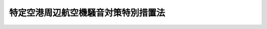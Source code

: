 .. _S53HO026:

====================================
特定空港周辺航空機騒音対策特別措置法
====================================

.. raw:: html
    
    
    <b>特定空港周辺航空機騒音対策特別措置法<br>
    （昭和五十三年四月二十日法律第二十六号）</b><br><br><div align="right">最終改正：平成二三年八月三〇日法律第一〇五号</div><br>
    <p>
    </p><div class="arttitle"><a name="1000000000000000000000000000000000000000000000000100000000000000000000000000000">（目的）</a>
    </div><div class="item"><b>第一条</b>
    <a name="1000000000000000000000000000000000000000000000000100000000001000000000000000000"></a>
    　この法律は、特定空港の周辺について、航空機騒音対策基本方針の策定、土地利用に関する規制その他の特別の措置を講ずることにより、航空機の騒音により生ずる障害を防止し、あわせて適正かつ合理的な土地利用を図ることを目的とする。
    </div>
    
    <p>
    </p><div class="arttitle"><a name="1000000000000000000000000000000000000000000000000200000000000000000000000000000">（特定空港の指定等）</a>
    </div><div class="item"><b>第二条</b>
    <a name="1000000000000000000000000000000000000000000000000200000000001000000000000000000"></a>
    　<a href="/cgi-bin/idxrefer.cgi?H_FILE=%8f%ba%8e%4f%88%ea%96%40%94%aa%81%5a&amp;REF_NAME=%8b%f3%8d%60%96%40&amp;ANCHOR_F=&amp;ANCHOR_T=" target="inyo">空港法</a>
    （昭和三十一年法律第八十号）<a href="/cgi-bin/idxrefer.cgi?H_FILE=%8f%ba%8e%4f%88%ea%96%40%94%aa%81%5a&amp;REF_NAME=%91%e6%8e%6c%8f%f0%91%e6%88%ea%8d%80&amp;ANCHOR_F=1000000000000000000000000000000000000000000000000400000000001000000000000000000&amp;ANCHOR_T=1000000000000000000000000000000000000000000000000400000000001000000000000000000#1000000000000000000000000000000000000000000000000400000000001000000000000000000" target="inyo">第四条第一項</a>
    各号に掲げる空港及び<a href="/cgi-bin/idxrefer.cgi?H_FILE=%8f%ba%8e%4f%88%ea%96%40%94%aa%81%5a&amp;REF_NAME=%93%af%96%40%91%e6%8c%dc%8f%f0%91%e6%88%ea%8d%80&amp;ANCHOR_F=1000000000000000000000000000000000000000000000000500000000001000000000000000000&amp;ANCHOR_T=1000000000000000000000000000000000000000000000000500000000001000000000000000000#1000000000000000000000000000000000000000000000000500000000001000000000000000000" target="inyo">同法第五条第一項</a>
    に規定する地方管理空港であつて、おおむね十年後においてその周辺の広範囲な地域にわたり航空機の著しい騒音が及ぶこととなり、かつ、その地域において宅地化が進むと予想されるため、その周辺について航空機の騒音により生ずる障害を防止し、あわせて適正かつ合理的な土地利用を図る必要があると認められるものは、政令で特定空港として指定する。
    </div>
    <div class="item"><b><a name="1000000000000000000000000000000000000000000000000200000000002000000000000000000">２</a>
    </b>
    　前項の規定による指定があつたときは、当該特定空港の設置者は、国土交通省令で定めるところにより、おおむね十年後における当該特定空港の施設の概要、当該特定空港の周辺で航空機の著しい騒音が及ぶこととなる地域及び当該地域における航空機の騒音の程度並びに当該特定空港の設置者が講ずる航空機の騒音により生ずる障害の防止のための措置の概要を示して、当該地域を管轄する都道府県知事に対し、次条第一項に規定する基本方針を定めるべきことを要請しなければならない。次項の規定による調査の結果が都道府県知事に示した事項と著しく異なることとなる場合として政令で定める場合も、同様とする。
    </div>
    <div class="item"><b><a name="1000000000000000000000000000000000000000000000000200000000003000000000000000000">３</a>
    </b>
    　特定空港の設置者は、前項の規定による要請をしたときは、おおむね五年ごとに、おおむね十年後における当該特定空港の周辺で航空機の著しい騒音が及ぶこととなる地域及び当該地域における航空機の騒音の程度について調査を行うものとする。
    </div>
    
    <p>
    </p><div class="arttitle"><a name="1000000000000000000000000000000000000000000000000300000000000000000000000000000">（航空機騒音対策基本方針）</a>
    </div><div class="item"><b>第三条</b>
    <a name="1000000000000000000000000000000000000000000000000300000000001000000000000000000"></a>
    　都道府県知事は、前条第二項の規定による要請があつたときは、政令で定めるところにより、特定空港の周辺で航空機の著しい騒音が及ぶこととなる地域及びこれと一体的に土地利用を図るべき地域について、航空機騒音対策基本方針（以下「基本方針」という。）を定めるものとする。
    </div>
    <div class="item"><b><a name="1000000000000000000000000000000000000000000000000300000000002000000000000000000">２</a>
    </b>
    　基本方針においては、次に掲げる事項を定めるものとする。
    <div class="number"><b><a name="1000000000000000000000000000000000000000000000000300000000002000000001000000000">一</a>
    </b>
    　航空機騒音障害防止地区及び航空機騒音障害防止特別地区の位置及び区域に関する基本的事項
    </div>
    <div class="number"><b><a name="1000000000000000000000000000000000000000000000000300000000002000000002000000000">二</a>
    </b>
    　航空機の騒音により生ずる障害の防止に配意した土地利用に関する基本的事項
    </div>
    </div>
    <div class="item"><b><a name="1000000000000000000000000000000000000000000000000300000000003000000000000000000">３</a>
    </b>
    　前項各号に掲げるもののほか、基本方針においては、航空機の騒音により生ずる障害の防止のために必要な施設及び航空機の騒音により生ずる障害の防止に配意した土地利用を図るための施設の整備に関する基本的事項について定めるよう努めるものとする。
    </div>
    <div class="item"><b><a name="1000000000000000000000000000000000000000000000000300000000004000000000000000000">４</a>
    </b>
    　都道府県知事は、基本方針を定めようとするときは、国土交通省令で定めるところにより、当該基本方針の案を公表しなければならない。
    </div>
    <div class="item"><b><a name="1000000000000000000000000000000000000000000000000300000000005000000000000000000">５</a>
    </b>
    　前項の規定による公表があつたときは、関係市町村の住民及び利害関係人は、公表の日から起算して二週間以内に、その公表された基本方針の案について、都道府県知事に意見書を提出することができる。
    </div>
    <div class="item"><b><a name="1000000000000000000000000000000000000000000000000300000000006000000000000000000">６</a>
    </b>
    　都道府県知事は、基本方針を定めようとするときは、当該基本方針の案について、関係市町村長の意見を聴き、かつ、特定空港の周辺で航空機の著しい騒音が及ぶこととなる地域が二以上の都府県の区域にわたるときは関係都府県知事に協議しなければならない。
    </div>
    <div class="item"><b><a name="1000000000000000000000000000000000000000000000000300000000007000000000000000000">７</a>
    </b>
    　都道府県知事は、基本方針を定めようとするときは、あらかじめ、第二項各号に掲げる事項に係る部分について、国土交通大臣に協議し、その同意を得なければならない。この場合において、国土交通大臣は、同意をしようとするときは、同項第二号に掲げる事項に係る部分について関係行政機関の長に協議しなければならない。
    </div>
    <div class="item"><b><a name="1000000000000000000000000000000000000000000000000300000000008000000000000000000">８</a>
    </b>
    　都道府県知事は、基本方針を定めたときは、遅滞なく、これを公表するとともに、国土交通大臣に報告しなければならない。
    </div>
    <div class="item"><b><a name="1000000000000000000000000000000000000000000000000300000000009000000000000000000">９</a>
    </b>
    　前各項の規定は、都道府県知事が基本方針を変更する必要があると認める場合について準用する。
    </div>
    
    <p>
    </p><div class="arttitle"><a name="1000000000000000000000000000000000000000000000000400000000000000000000000000000">（航空機騒音障害防止地区及び航空機騒音障害防止特別地区）</a>
    </div><div class="item"><b>第四条</b>
    <a name="1000000000000000000000000000000000000000000000000400000000001000000000000000000"></a>
    　特定空港の周辺で<a href="/cgi-bin/idxrefer.cgi?H_FILE=%8f%ba%8e%6c%8e%4f%96%40%88%ea%81%5a%81%5a&amp;REF_NAME=%93%73%8e%73%8c%76%89%e6%96%40&amp;ANCHOR_F=&amp;ANCHOR_T=" target="inyo">都市計画法</a>
    （昭和四十三年法律第百号）<a href="/cgi-bin/idxrefer.cgi?H_FILE=%8f%ba%8e%6c%8e%4f%96%40%88%ea%81%5a%81%5a&amp;REF_NAME=%91%e6%8c%dc%8f%f0&amp;ANCHOR_F=1000000000000000000000000000000000000000000000000500000000000000000000000000000&amp;ANCHOR_T=1000000000000000000000000000000000000000000000000500000000000000000000000000000#1000000000000000000000000000000000000000000000000500000000000000000000000000000" target="inyo">第五条</a>
    の規定により指定された都市計画区域内の地域においては、都市計画に航空機騒音障害防止地区及び航空機騒音障害防止特別地区を定めることができる。
    </div>
    <div class="item"><b><a name="1000000000000000000000000000000000000000000000000400000000002000000000000000000">２</a>
    </b>
    　航空機騒音障害防止地区及び航空機騒音障害防止特別地区に関する都市計画は、基本方針に基づいて定めなければならない。
    </div>
    <div class="item"><b><a name="1000000000000000000000000000000000000000000000000400000000003000000000000000000">３</a>
    </b>
    　航空機騒音障害防止地区は、航空機の著しい騒音が及ぶこととなる地域について定めるものとする。
    </div>
    <div class="item"><b><a name="1000000000000000000000000000000000000000000000000400000000004000000000000000000">４</a>
    </b>
    　航空機騒音障害防止特別地区は、航空機騒音障害防止地区のうち航空機の特に著しい騒音が及ぶこととなる地域について定めるものとする。
    </div>
    
    <p>
    </p><div class="arttitle"><a name="1000000000000000000000000000000000000000000000000500000000000000000000000000000">（航空機騒音障害防止地区及び航空機騒音障害防止特別地区内における建築の制限等）</a>
    </div><div class="item"><b>第五条</b>
    <a name="1000000000000000000000000000000000000000000000000500000000001000000000000000000"></a>
    　航空機騒音障害防止地区（航空機騒音障害防止特別地区を除く。）内において次に掲げる建築物（<a href="/cgi-bin/idxrefer.cgi?H_FILE=%8f%ba%93%f1%8c%dc%96%40%93%f1%81%5a%88%ea&amp;REF_NAME=%8c%9a%92%7a%8a%ee%8f%80%96%40&amp;ANCHOR_F=&amp;ANCHOR_T=" target="inyo">建築基準法</a>
    （昭和二十五年法律第二百一号）<a href="/cgi-bin/idxrefer.cgi?H_FILE=%8f%ba%93%f1%8c%dc%96%40%93%f1%81%5a%88%ea&amp;REF_NAME=%91%e6%93%f1%8f%f0%91%e6%88%ea%8d%86&amp;ANCHOR_F=1000000000000000000000000000000000000000000000000200000000001000000001000000000&amp;ANCHOR_T=1000000000000000000000000000000000000000000000000200000000001000000001000000000#1000000000000000000000000000000000000000000000000200000000001000000001000000000" target="inyo">第二条第一号</a>
    に規定する建築物をいう。以下同じ。）の建築（<a href="/cgi-bin/idxrefer.cgi?H_FILE=%8f%ba%93%f1%8c%dc%96%40%93%f1%81%5a%88%ea&amp;REF_NAME=%93%af%8f%f0%91%e6%8f%5c%8e%4f%8d%86&amp;ANCHOR_F=1000000000000000000000000000000000000000000000000200000000001000000013000000000&amp;ANCHOR_T=1000000000000000000000000000000000000000000000000200000000001000000013000000000#1000000000000000000000000000000000000000000000000200000000001000000013000000000" target="inyo">同条第十三号</a>
    に規定する建築をいう。以下同じ。）をしようとする場合においては、当該建築物は、政令で定めるところにより、防音上有効な構造としなければならない。
    <div class="number"><b><a name="1000000000000000000000000000000000000000000000000500000000001000000001000000000">一</a>
    </b>
    　<a href="/cgi-bin/idxrefer.cgi?H_FILE=%8f%ba%93%f1%93%f1%96%40%93%f1%98%5a&amp;REF_NAME=%8a%77%8d%5a%8b%b3%88%e7%96%40&amp;ANCHOR_F=&amp;ANCHOR_T=" target="inyo">学校教育法</a>
    （昭和二十二年法律第二十六号）<a href="/cgi-bin/idxrefer.cgi?H_FILE=%8f%ba%93%f1%93%f1%96%40%93%f1%98%5a&amp;REF_NAME=%91%e6%88%ea%8f%f0&amp;ANCHOR_F=1000000000000000000000000000000000000000000000000100000000000000000000000000000&amp;ANCHOR_T=1000000000000000000000000000000000000000000000000100000000000000000000000000000#1000000000000000000000000000000000000000000000000100000000000000000000000000000" target="inyo">第一条</a>
    に規定する学校
    </div>
    <div class="number"><b><a name="1000000000000000000000000000000000000000000000000500000000001000000002000000000">二</a>
    </b>
    　<a href="/cgi-bin/idxrefer.cgi?H_FILE=%8f%ba%93%f1%8e%4f%96%40%93%f1%81%5a%8c%dc&amp;REF_NAME=%88%e3%97%c3%96%40&amp;ANCHOR_F=&amp;ANCHOR_T=" target="inyo">医療法</a>
    （昭和二十三年法律第二百五号）<a href="/cgi-bin/idxrefer.cgi?H_FILE=%8f%ba%93%f1%8e%4f%96%40%93%f1%81%5a%8c%dc&amp;REF_NAME=%91%e6%88%ea%8f%f0%82%cc%8c%dc%91%e6%88%ea%8d%80&amp;ANCHOR_F=1000000000000000000000000000000000000000000000000100500000001000000000000000000&amp;ANCHOR_T=1000000000000000000000000000000000000000000000000100500000001000000000000000000#1000000000000000000000000000000000000000000000000100500000001000000000000000000" target="inyo">第一条の五第一項</a>
    に規定する病院
    </div>
    <div class="number"><b><a name="1000000000000000000000000000000000000000000000000500000000001000000003000000000">三</a>
    </b>
    　住宅
    </div>
    <div class="number"><b><a name="1000000000000000000000000000000000000000000000000500000000001000000004000000000">四</a>
    </b>
    　前三号に掲げる建築物に類する建築物で政令で定めるもの
    </div>
    </div>
    <div class="item"><b><a name="1000000000000000000000000000000000000000000000000500000000002000000000000000000">２</a>
    </b>
    　航空機騒音障害防止特別地区内においては、前項各号に掲げる建築物の建築をしてはならない。ただし、都道府県知事が、公益上やむを得ないと認め、又は航空機騒音障害防止特別地区以外の地域に建築をすることが困難若しくは著しく不適当であると認めて許可した場合は、この限りでない。
    </div>
    <div class="item"><b><a name="1000000000000000000000000000000000000000000000000500000000003000000000000000000">３</a>
    </b>
    　前項ただし書の許可には、航空機の騒音により生ずる障害の防止のために必要な限度において、建築物の構造又は設備に関し条件を付けることができる。
    </div>
    <div class="item"><b><a name="1000000000000000000000000000000000000000000000000500000000004000000000000000000">４</a>
    </b>
    　航空機騒音障害防止特別地区に関する都市計画が定められた際既に着手していた建築については、第二項の規定は、適用しない。
    </div>
    <div class="item"><b><a name="1000000000000000000000000000000000000000000000000500000000005000000000000000000">５</a>
    </b>
    　前各項の規定は、建築物の用途を変更して第一項各号に掲げる建築物のいずれかとしようとする場合について準用する。
    </div>
    
    <p>
    </p><div class="arttitle"><a name="1000000000000000000000000000000000000000000000000600000000000000000000000000000">（違反建築物に対する措置）</a>
    </div><div class="item"><b>第六条</b>
    <a name="1000000000000000000000000000000000000000000000000600000000001000000000000000000"></a>
    　都道府県知事は、前条第一項（同条第五項において準用する場合を含む。）の規定に違反した建築物又は同条第三項（同条第五項において準用する場合を含む。）の規定により許可に付けられた条件に違反した建築物については、当該建築物の所有者又は占有者に対して、相当の期限を定めて、当該建築物の模様替えその他これらの規定に対する違反又は許可に付けられた条件に対する違反を是正するために必要な措置を講ずべきことを命ずることができる。
    </div>
    <div class="item"><b><a name="1000000000000000000000000000000000000000000000000600000000002000000000000000000">２</a>
    </b>
    　都道府県知事は、前条第二項（同条第五項において準用する場合を含む。）の規定に違反した建築物については、当該建築物の所有者又は占有者に対して、相当の期限を定めて、当該建築物の移転、除却又は用途の変更をすべきことを命ずることができる。
    </div>
    
    <p>
    </p><div class="arttitle"><a name="1000000000000000000000000000000000000000000000000700000000000000000000000000000">（損失の補償）</a>
    </div><div class="item"><b>第七条</b>
    <a name="1000000000000000000000000000000000000000000000000700000000001000000000000000000"></a>
    　特定空港の設置者は、航空機騒音障害防止特別地区内の土地について第五条第二項（同条第五項において準用する場合を含む。）の規定による用益の制限により通常生ずべき損失を、当該土地の所有者その他の権原を有する者に対し、補償しなければならない。
    </div>
    <div class="item"><b><a name="1000000000000000000000000000000000000000000000000700000000002000000000000000000">２</a>
    </b>
    　前項の規定による損失の補償については、特定空港の設置者と当該土地の所有者その他の権原を有する者とが協議しなければならない。
    </div>
    <div class="item"><b><a name="1000000000000000000000000000000000000000000000000700000000003000000000000000000">３</a>
    </b>
    　前項の規定による協議が成立しない場合においては、特定空港の設置者又は当該土地の所有者その他の権原を有する者は、政令で定めるところにより、収用委員会に<a href="/cgi-bin/idxrefer.cgi?H_FILE=%8f%ba%93%f1%98%5a%96%40%93%f1%88%ea%8b%e3&amp;REF_NAME=%93%79%92%6e%8e%fb%97%70%96%40&amp;ANCHOR_F=&amp;ANCHOR_T=" target="inyo">土地収用法</a>
    （昭和二十六年法律第二百十九号）<a href="/cgi-bin/idxrefer.cgi?H_FILE=%8f%ba%93%f1%98%5a%96%40%93%f1%88%ea%8b%e3&amp;REF_NAME=%91%e6%8b%e3%8f%5c%8e%6c%8f%f0%91%e6%93%f1%8d%80&amp;ANCHOR_F=1000000000000000000000000000000000000000000000009400000000002000000000000000000&amp;ANCHOR_T=1000000000000000000000000000000000000000000000009400000000002000000000000000000#1000000000000000000000000000000000000000000000009400000000002000000000000000000" target="inyo">第九十四条第二項</a>
    の規定による裁決を申請することができる。
    </div>
    
    <p>
    </p><div class="arttitle"><a name="1000000000000000000000000000000000000000000000000800000000000000000000000000000">（土地の買入れ）</a>
    </div><div class="item"><b>第八条</b>
    <a name="1000000000000000000000000000000000000000000000000800000000001000000000000000000"></a>
    　特定空港の設置者は、航空機騒音障害防止特別地区内の土地の所有者から第五条第二項（同条第五項において準用する場合を含む。）の規定による用益の制限のため当該土地の利用に著しい支障をきたすこととなることにより当該土地を特定空港の設置者において買い入れるべき旨の申出があつた場合においては、当該土地を買い入れるものとする。
    </div>
    <div class="item"><b><a name="1000000000000000000000000000000000000000000000000800000000002000000000000000000">２</a>
    </b>
    　前項の規定による買入れをする場合における土地の価額は、時価によるものとする。
    </div>
    
    <p>
    </p><div class="arttitle"><a name="1000000000000000000000000000000000000000000000000900000000000000000000000000000">（移転の補償等）</a>
    </div><div class="item"><b>第九条</b>
    <a name="1000000000000000000000000000000000000000000000000900000000001000000000000000000"></a>
    　特定空港の設置者は、航空機騒音障害防止特別地区に関する都市計画が定められた際現に当該航空機騒音障害防止特別地区に所在する第五条第一項各号に掲げる建築物及び当該建築物と一体として利用されている当該建築物以外の建築物、立木竹その他土地に定着する物件（以下「建築物等」という。）の所有者が当該建築物等を航空機騒音障害防止特別地区以外の地域に移転し、又は除却するときは、当該建築物等の所有者その他の権原を有する者に対し、予算の範囲内において、当該移転又は除却により通常生ずべき損失を補償することができる。
    </div>
    <div class="item"><b><a name="1000000000000000000000000000000000000000000000000900000000002000000000000000000">２</a>
    </b>
    　特定空港の設置者は、前条第一項の規定による買入れをする場合のほか、政令で定めるところにより、前項の規定による補償を受けることとなる者からその者の所有に属する土地で航空機騒音障害防止特別地区に所在するものの買入れの申出があつた場合においては、予算の範囲内において、当該土地を買い入れることができる。
    </div>
    
    <p>
    </p><div class="arttitle"><a name="1000000000000000000000000000000000000000000000001000000000000000000000000000000">（買い入れた土地の管理等）</a>
    </div><div class="item"><b>第十条</b>
    <a name="1000000000000000000000000000000000000000000000001000000000001000000000000000000"></a>
    　特定空港の設置者は、第八条第一項又は前条第二項の規定により買い入れた土地については、この法律の目的に適合するように管理しなければならない。
    </div>
    <div class="item"><b><a name="1000000000000000000000000000000000000000000000001000000000002000000000000000000">２</a>
    </b>
    　<a href="/cgi-bin/idxrefer.cgi?H_FILE=%8f%ba%93%f1%8e%4f%96%40%8e%b5%8e%4f&amp;REF_NAME=%8d%91%97%4c%8d%e0%8e%59%96%40&amp;ANCHOR_F=&amp;ANCHOR_T=" target="inyo">国有財産法</a>
    （昭和二十三年法律第七十三号）<a href="/cgi-bin/idxrefer.cgi?H_FILE=%8f%ba%93%f1%8e%4f%96%40%8e%b5%8e%4f&amp;REF_NAME=%91%e6%8f%5c%94%aa%8f%f0%91%e6%8e%b5%8d%80&amp;ANCHOR_F=1000000000000000000000000000000000000000000000001800000000007000000000000000000&amp;ANCHOR_T=1000000000000000000000000000000000000000000000001800000000007000000000000000000#1000000000000000000000000000000000000000000000001800000000007000000000000000000" target="inyo">第十八条第七項</a>
    及び<a href="/cgi-bin/idxrefer.cgi?H_FILE=%8f%ba%93%f1%8e%4f%96%40%8e%b5%8e%4f&amp;REF_NAME=%93%af%96%40%91%e6%8f%5c%8b%e3%8f%f0&amp;ANCHOR_F=1000000000000000000000000000000000000000000000001900000000000000000000000000000&amp;ANCHOR_T=1000000000000000000000000000000000000000000000001900000000000000000000000000000#1000000000000000000000000000000000000000000000001900000000000000000000000000000" target="inyo">同法第十九条</a>
    において準用する<a href="/cgi-bin/idxrefer.cgi?H_FILE=%8f%ba%93%f1%8e%4f%96%40%8e%b5%8e%4f&amp;REF_NAME=%93%af%96%40%91%e6%93%f1%8f%5c%93%f1%8f%f0%91%e6%88%ea%8d%80&amp;ANCHOR_F=1000000000000000000000000000000000000000000000002200000000001000000000000000000&amp;ANCHOR_T=1000000000000000000000000000000000000000000000002200000000001000000000000000000#1000000000000000000000000000000000000000000000002200000000001000000000000000000" target="inyo">同法第二十二条第一項</a>
    の規定にかかわらず、国である特定空港の設置者は、第八条第一項又は前条第二項の規定により買い入れた土地を地方公共団体が公園、広場その他政令で定める施設の用に供するときは、当該地方公共団体に対し、当該土地を無償で使用させることができる。
    </div>
    <div class="item"><b><a name="1000000000000000000000000000000000000000000000001000000000003000000000000000000">３</a>
    </b>
    　<a href="/cgi-bin/idxrefer.cgi?H_FILE=%8f%ba%93%f1%8e%4f%96%40%8e%b5%8e%4f&amp;REF_NAME=%8d%91%97%4c%8d%e0%8e%59%96%40%91%e6%93%f1%8f%5c%93%f1%8f%f0%91%e6%93%f1%8d%80&amp;ANCHOR_F=1000000000000000000000000000000000000000000000002200000000002000000000000000000&amp;ANCHOR_T=1000000000000000000000000000000000000000000000002200000000002000000000000000000#1000000000000000000000000000000000000000000000002200000000002000000000000000000" target="inyo">国有財産法第二十二条第二項</a>
    及び<a href="/cgi-bin/idxrefer.cgi?H_FILE=%8f%ba%93%f1%8e%4f%96%40%8e%b5%8e%4f&amp;REF_NAME=%91%e6%8e%4f%8d%80&amp;ANCHOR_F=1000000000000000000000000000000000000000000000002200000000003000000000000000000&amp;ANCHOR_T=1000000000000000000000000000000000000000000000002200000000003000000000000000000#1000000000000000000000000000000000000000000000002200000000003000000000000000000" target="inyo">第三項</a>
    の規定は、前項の規定により土地を使用させる場合について準用する。
    </div>
    
    <p>
    </p><div class="arttitle"><a name="1000000000000000000000000000000000000000000000001100000000000000000000000000000">（国の援助等）</a>
    </div><div class="item"><b>第十一条</b>
    <a name="1000000000000000000000000000000000000000000000001100000000001000000000000000000"></a>
    　国は、基本方針に適合する施設の整備を行う地方公共団体その他の者に対し、財政上及び金融上の援助に努めなければならない。
    </div>
    <div class="item"><b><a name="1000000000000000000000000000000000000000000000001100000000002000000000000000000">２</a>
    </b>
    　特定空港の設置者は、基本方針に適合し、かつ、航空機の騒音により生ずる障害の防止に資すると認められる施設の整備を行う地方公共団体に対し、予算の範囲内において、政令で定めるところにより、その整備に要する経費の一部を補助することができる。
    </div>
    
    <p>
    </p><div class="arttitle"><a name="1000000000000000000000000000000000000000000000001200000000000000000000000000000">（罰則）</a>
    </div><div class="item"><b>第十二条</b>
    <a name="1000000000000000000000000000000000000000000000001200000000001000000000000000000"></a>
    　第六条第一項又は第二項の規定による命令に違反した者は、二十万円以下の罰金に処する。
    </div>
    
    <p>
    </p><div class="item"><b><a name="1000000000000000000000000000000000000000000000001300000000000000000000000000000">第十三条</a>
    </b>
    <a name="1000000000000000000000000000000000000000000000001300000000001000000000000000000"></a>
    　第五条第二項（同条第五項において準用する場合を含む。）の規定に違反した者は、十万円以下の罰金に処する。
    </div>
    
    <p>
    </p><div class="item"><b><a name="1000000000000000000000000000000000000000000000001400000000000000000000000000000">第十四条</a>
    </b>
    <a name="1000000000000000000000000000000000000000000000001400000000001000000000000000000"></a>
    　法人の代表者又は法人若しくは人の代理人、使用人その他の従業者がその法人又は人の業務又は財産に関して前二条の違反行為をしたときは、行為者を罰するほか、その法人又は人に対して各本条の罰金刑を科する。
    </div>
    
    
    <br><a name="5000000000000000000000000000000000000000000000000000000000000000000000000000000"></a>
    　　　<a name="5000000001000000000000000000000000000000000000000000000000000000000000000000000"><b>附　則</b></a>
    <br>
    <p></p><div class="arttitle">（施行期日）</div>
    <div class="item"><b>１</b>
    　この法律は、公布の日から起算して六月を超えない範囲内において政令で定める日から施行する。
    </div>
    <div class="arttitle">（公共用飛行場周辺における航空機騒音による障害の防止等に関する法律の一部改正）</div>
    <div class="item"><b>２</b>
    　公共用飛行場周辺における航空機騒音による障害の防止等に関する法律（昭和四十二年法律第百十号）の一部を次のように改正する。<br>　　　第九条に次の一項を加える。<br>３　特定空港周辺航空機騒音対策特別措置法（昭和五十三年法律第二十六号）第十条の規定は、前項の規定により買い入れられた土地について準用する。<br>　第九条の三第一項中「市街化されており、又は市街化すると予想される」を「市街化されている」に改める。
    </div>
    <div class="arttitle">（都市計画法の一部改正）</div>
    <div class="item"><b>３</b>
    　都市計画法の一部を次のように改正する。<br>　　　第八条第一項に次の一号を加える。<br>十五　特定空港周辺航空機騒音対策特別措置法（昭和五十三年法律第二十六号）第四条第一項の規定による航空機騒音障害防止地区又は航空機騒音障害防止特別地区<br>　　　第十三条第三項中「第十四号」を「第十五号」に改める。<br>　第十五条第一項第二号中「第十二号まで」の下に「及び第十五号」を加える。
    </div>
    <div class="arttitle">（地方税法の一部改正）</div>
    <div class="item"><b>４</b>
    　地方税法（昭和二十五年法律第二百二十六号）の一部を次のように改正する。<br>　　　第五百八十六条第二項第二十三号中「第九条第二項」の下に「又は特定空港周辺航空機騒音対策特別措置法（昭和五十三年法律第二十六号）第八条第一項若しくは第九条第二項」を加える。
    </div>
    <div class="arttitle">（運輸省設置法の一部改正）</div>
    <div class="item"><b>５</b>
    　運輸省設置法（昭和二十四年法律第百五十七号）の一部を次のように改正する。<br>　　　第二十八条の二第一項第十号の六の次に次の一号を加える。<br>　　　十の七　特定空港周辺航空機騒音対策特別措置法（昭和五十三年法律第二十六号）の施行に関すること。
    </div>
    <div class="arttitle">（建設省設置法の一部改正）</div>
    <div class="item"><b>６</b>
    　建設省設置法（昭和二十三年法律第百十三号）の一部を次のように改正する。<br>　　　第三条第六号の七の次に次の一号を加える。<br>六の八　特定空港周辺航空機騒音対策特別措置法（昭和五十三年法律第二十六号）の施行に関する事務を管理すること。<br>　　　第四条第四項中「、第六号の七及び第七号」を「及び第六号の七」に改める。
    </div>
    
    <br>　　　<a name="5000000002000000000000000000000000000000000000000000000000000000000000000000000"><b>附　則　（昭和六〇年一二月二七日法律第一〇九号）　抄</b></a>
    <br>
    <p>
    </p><div class="arttitle">（施行期日）</div>
    <div class="item"><b>第一条</b>
    　この法律は、公布の日から起算して六月を経過した日から施行する。
    </div>
    
    <br>　　　<a name="5000000003000000000000000000000000000000000000000000000000000000000000000000000"><b>附　則　（平成四年七月一日法律第八九号）　抄</b></a>
    <br>
    <p>
    </p><div class="arttitle">（施行期日）</div>
    <div class="item"><b>第一条</b>
    　この法律中第一条、次条から附則第十二条まで、附則第十四条、附則第二十条及び附則第二十一条の規定は公布の日から、附則第十三条の規定は看護婦等の人材確保の促進に関する法律（平成四年法律第八十六号）の施行の日から、第二条及び附則第十五条から第十九条までの規定は公布の日から起算して一年を超えない範囲内において政令で定める日から施行する。
    </div>
    
    <br>　　　<a name="5000000004000000000000000000000000000000000000000000000000000000000000000000000"><b>附　則　（平成五年一一月一二日法律第八九号）　抄</b></a>
    <br>
    <p>
    </p><div class="arttitle">（施行期日）</div>
    <div class="item"><b>第一条</b>
    　この法律は、行政手続法（平成五年法律第八十八号）の施行の日から施行する。
    </div>
    
    <p>
    </p><div class="arttitle">（諮問等がされた不利益処分に関する経過措置）</div>
    <div class="item"><b>第二条</b>
    　この法律の施行前に法令に基づき審議会その他の合議制の機関に対し行政手続法第十三条に規定する聴聞又は弁明の機会の付与の手続その他の意見陳述のための手続に相当する手続を執るべきことの諮問その他の求めがされた場合においては、当該諮問その他の求めに係る不利益処分の手続に関しては、この法律による改正後の関係法律の規定にかかわらず、なお従前の例による。
    </div>
    
    <p>
    </p><div class="arttitle">（罰則に関する経過措置）</div>
    <div class="item"><b>第十三条</b>
    　この法律の施行前にした行為に対する罰則の適用については、なお従前の例による。
    </div>
    
    <p>
    </p><div class="arttitle">（聴聞に関する規定の整理に伴う経過措置）</div>
    <div class="item"><b>第十四条</b>
    　この法律の施行前に法律の規定により行われた聴聞、聴問若しくは聴聞会（不利益処分に係るものを除く。）又はこれらのための手続は、この法律による改正後の関係法律の相当規定により行われたものとみなす。
    </div>
    
    <p>
    </p><div class="arttitle">（政令への委任）</div>
    <div class="item"><b>第十五条</b>
    　附則第二条から前条までに定めるもののほか、この法律の施行に関して必要な経過措置は、政令で定める。
    </div>
    
    <br>　　　<a name="5000000005000000000000000000000000000000000000000000000000000000000000000000000"><b>附　則　（平成一一年七月一六日法律第八七号）　抄</b></a>
    <br>
    <p>
    </p><div class="arttitle">（施行期日）</div>
    <div class="item"><b>第一条</b>
    　この法律は、平成十二年四月一日から施行する。ただし、次の各号に掲げる規定は、当該各号に定める日から施行する。
    <div class="number"><b>一</b>
    　第一条中地方自治法第二百五十条の次に五条、節名並びに二款及び款名を加える改正規定（同法第二百五十条の九第一項に係る部分（両議院の同意を得ることに係る部分に限る。）に限る。）、第四十条中自然公園法附則第九項及び第十項の改正規定（同法附則第十項に係る部分に限る。）、第二百四十四条の規定（農業改良助長法第十四条の三の改正規定に係る部分を除く。）並びに第四百七十二条の規定（市町村の合併の特例に関する法律第六条、第八条及び第十七条の改正規定に係る部分を除く。）並びに附則第七条、第十条、第十二条、第五十九条ただし書、第六十条第四項及び第五項、第七十三条、第七十七条、第百五十七条第四項から第六項まで、第百六十条、第百六十三条、第百六十四条並びに第二百二条の規定　公布の日
    </div>
    </div>
    
    <p>
    </p><div class="arttitle">（国等の事務）</div>
    <div class="item"><b>第百五十九条</b>
    　この法律による改正前のそれぞれの法律に規定するもののほか、この法律の施行前において、地方公共団体の機関が法律又はこれに基づく政令により管理し又は執行する国、他の地方公共団体その他公共団体の事務（附則第百六十一条において「国等の事務」という。）は、この法律の施行後は、地方公共団体が法律又はこれに基づく政令により当該地方公共団体の事務として処理するものとする。
    </div>
    
    <p>
    </p><div class="arttitle">（処分、申請等に関する経過措置）</div>
    <div class="item"><b>第百六十条</b>
    　この法律（附則第一条各号に掲げる規定については、当該各規定。以下この条及び附則第百六十三条において同じ。）の施行前に改正前のそれぞれの法律の規定によりされた許可等の処分その他の行為（以下この条において「処分等の行為」という。）又はこの法律の施行の際現に改正前のそれぞれの法律の規定によりされている許可等の申請その他の行為（以下この条において「申請等の行為」という。）で、この法律の施行の日においてこれらの行為に係る行政事務を行うべき者が異なることとなるものは、附則第二条から前条までの規定又は改正後のそれぞれの法律（これに基づく命令を含む。）の経過措置に関する規定に定めるものを除き、この法律の施行の日以後における改正後のそれぞれの法律の適用については、改正後のそれぞれの法律の相当規定によりされた処分等の行為又は申請等の行為とみなす。
    </div>
    <div class="item"><b>２</b>
    　この法律の施行前に改正前のそれぞれの法律の規定により国又は地方公共団体の機関に対し報告、届出、提出その他の手続をしなければならない事項で、この法律の施行の日前にその手続がされていないものについては、この法律及びこれに基づく政令に別段の定めがあるもののほか、これを、改正後のそれぞれの法律の相当規定により国又は地方公共団体の相当の機関に対して報告、届出、提出その他の手続をしなければならない事項についてその手続がされていないものとみなして、この法律による改正後のそれぞれの法律の規定を適用する。
    </div>
    
    <p>
    </p><div class="arttitle">（不服申立てに関する経過措置）</div>
    <div class="item"><b>第百六十一条</b>
    　施行日前にされた国等の事務に係る処分であって、当該処分をした行政庁（以下この条において「処分庁」という。）に施行日前に行政不服審査法に規定する上級行政庁（以下この条において「上級行政庁」という。）があったものについての同法による不服申立てについては、施行日以後においても、当該処分庁に引き続き上級行政庁があるものとみなして、行政不服審査法の規定を適用する。この場合において、当該処分庁の上級行政庁とみなされる行政庁は、施行日前に当該処分庁の上級行政庁であった行政庁とする。
    </div>
    <div class="item"><b>２</b>
    　前項の場合において、上級行政庁とみなされる行政庁が地方公共団体の機関であるときは、当該機関が行政不服審査法の規定により処理することとされる事務は、新地方自治法第二条第九項第一号に規定する第一号法定受託事務とする。
    </div>
    
    <p>
    </p><div class="arttitle">（手数料に関する経過措置）</div>
    <div class="item"><b>第百六十二条</b>
    　施行日前においてこの法律による改正前のそれぞれの法律（これに基づく命令を含む。）の規定により納付すべきであった手数料については、この法律及びこれに基づく政令に別段の定めがあるもののほか、なお従前の例による。
    </div>
    
    <p>
    </p><div class="arttitle">（罰則に関する経過措置）</div>
    <div class="item"><b>第百六十三条</b>
    　この法律の施行前にした行為に対する罰則の適用については、なお従前の例による。
    </div>
    
    <p>
    </p><div class="arttitle">（その他の経過措置の政令への委任）</div>
    <div class="item"><b>第百六十四条</b>
    　この附則に規定するもののほか、この法律の施行に伴い必要な経過措置（罰則に関する経過措置を含む。）は、政令で定める。
    </div>
    <div class="item"><b>２</b>
    　附則第十八条、第五十一条及び第百八十四条の規定の適用に関して必要な事項は、政令で定める。
    </div>
    
    <p>
    </p><div class="arttitle">（検討）</div>
    <div class="item"><b>第二百五十条</b>
    　新地方自治法第二条第九項第一号に規定する第一号法定受託事務については、できる限り新たに設けることのないようにするとともに、新地方自治法別表第一に掲げるもの及び新地方自治法に基づく政令に示すものについては、地方分権を推進する観点から検討を加え、適宜、適切な見直しを行うものとする。
    </div>
    
    <p>
    </p><div class="item"><b>第二百五十一条</b>
    　政府は、地方公共団体が事務及び事業を自主的かつ自立的に執行できるよう、国と地方公共団体との役割分担に応じた地方税財源の充実確保の方途について、経済情勢の推移等を勘案しつつ検討し、その結果に基づいて必要な措置を講ずるものとする。
    </div>
    
    <p>
    </p><div class="item"><b>第二百五十二条</b>
    　政府は、医療保険制度、年金制度等の改革に伴い、社会保険の事務処理の体制、これに従事する職員の在り方等について、被保険者等の利便性の確保、事務処理の効率化等の視点に立って、検討し、必要があると認めるときは、その結果に基づいて所要の措置を講ずるものとする。
    </div>
    
    <br>　　　<a name="5000000006000000000000000000000000000000000000000000000000000000000000000000000"><b>附　則　（平成一一年一二月二二日法律第一六〇号）　抄</b></a>
    <br>
    <p>
    </p><div class="arttitle">（施行期日）</div>
    <div class="item"><b>第一条</b>
    　この法律（第二条及び第三条を除く。）は、平成十三年一月六日から施行する。
    </div>
    
    <br>　　　<a name="5000000007000000000000000000000000000000000000000000000000000000000000000000000"><b>附　則　（平成一八年四月二八日法律第三五号）　抄</b></a>
    <br>
    <p>
    </p><div class="arttitle">（施行期日）</div>
    <div class="item"><b>第一条</b>
    　この法律は、公布の日から施行する。ただし、次の各号に掲げる規定は、当該各号に定める日から施行する。
    <div class="number"><b>一</b>
    　第一条中国有財産法第十八条、第十九条及び第二十一条の改正規定並びに第二十六条の改正規定（「場合に、これを」を「場合（次条の規定に基づいて使用又は収益をさせる場合を除く。）について」に改める部分を除く。）、第三条の規定（国の庁舎等の使用調整等に関する特別措置法第五条の改正規定を除く。）並びに附則第四条の規定　公布の日から起算して一年を超えない範囲内において政令で定める日
    </div>
    </div>
    
    <br>　　　<a name="5000000008000000000000000000000000000000000000000000000000000000000000000000000"><b>附　則　（平成二〇年六月一八日法律第七五号）　抄</b></a>
    <br>
    <p>
    </p><div class="arttitle">（施行期日等）</div>
    <div class="item"><b>第一条</b>
    　この法律は、公布の日から施行する。
    </div>
    
    <br>　　　<a name="5000000009000000000000000000000000000000000000000000000000000000000000000000000"><b>附　則　（平成二三年八月三〇日法律第一〇五号）　抄</b></a>
    <br>
    <p>
    </p><div class="arttitle">（施行期日）</div>
    <div class="item"><b>第一条</b>
    　この法律は、公布の日から施行する。ただし、次の各号に掲げる規定は、当該各号に定める日から施行する。
    <div class="number"><b>一</b>
    　第十条（構造改革特別区域法第十八条の改正規定を除く。）、第十二条、第十四条（地方自治法別表第一公営住宅法（昭和二十六年法律第百九十三号）の項及び道路法（昭和二十七年法律第百八十号）の項の改正規定に限る。）、第十六条（地方公共団体の財政の健全化に関する法律第二条及び第十三条の改正規定を除く。）、第五十九条、第六十五条（農地法第五十七条の改正規定に限る。）、第七十六条、第七十九条（特定農山村地域における農林業等の活性化のための基盤整備の促進に関する法律第十四条の改正規定に限る。）、第九十八条（公営住宅法第六条、第七条及び附則第二項の改正規定を除く。）、第九十九条（道路法第十七条、第十八条、第二十四条、第二十七条、第四十八条の四から第四十八条の七まで及び第九十七条の改正規定に限る。）、第百二条（道路整備特別措置法第三条、第四条、第八条、第十条、第十二条、第十四条及び第十七条の改正規定に限る。）、第百四条、第百十条（共同溝の整備等に関する特別措置法第二十六条の改正規定に限る。）、第百十四条、第百二十一条（都市再開発法第百三十三条の改正規定に限る。）、第百二十五条（公有地の拡大の推進に関する法律第九条の改正規定に限る。）、第百三十一条（大都市地域における住宅及び住宅地の供給の促進に関する特別措置法第百条の改正規定に限る。）、第百三十三条、第百四十一条、第百四十七条（電線共同溝の整備等に関する特別措置法第二十七条の改正規定に限る。）、第百四十九条（密集市街地における防災街区の整備の促進に関する法律第十三条、第二百七十七条、第二百九十一条、第二百九十三条から第二百九十五条まで及び第二百九十八条の改正規定に限る。）、第百五十三条、第百五十五条（都市再生特別措置法第四十六条、第四十六条の二及び第五十一条第一項の改正規定に限る。）、第百五十六条（マンションの建替えの円滑化等に関する法律第百二条の改正規定に限る。）、第百五十九条、第百六十条（地域における多様な需要に応じた公的賃貸住宅等の整備等に関する特別措置法第六条第二項及び第三項の改正規定、同条第五項の改正規定（「第二項第二号イ」を「第二項第一号イ」に改める部分に限る。）並びに同条第六項及び第七項の改正規定に限る。）、第百六十二条（高齢者、障害者等の移動等の円滑化の促進に関する法律第二十五条の改正規定（同条第七項中「ときは」を「場合において、次条第一項の協議会が組織されていないときは」に改め、「次条第一項の協議会が組織されている場合には協議会における協議を、同項の協議会が組織されていない場合には」を削る部分を除く。）並びに同法第三十二条、第三十九条及び第五十四条の改正規定に限る。）、第百六十三条、第百六十六条、第百六十七条、第百七十一条（廃棄物の処理及び清掃に関する法律第五条の五第二項第五号の改正規定に限る。）、第百七十五条及び第百八十六条（ポリ塩化ビフェニル廃棄物の適正な処理の推進に関する特別措置法第七条第二項第三号の改正規定に限る。）の規定並びに附則第三十三条、第五十条、第七十二条第四項、第七十三条、第八十七条（地方税法（昭和二十五年法律第二百二十六号）第五百八十七条の二及び附則第十一条の改正規定に限る。）、第九十一条（租税特別措置法（昭和三十二年法律第二十六号）第三十三条、第三十四条の三第二項第五号及び第六十四条の改正規定に限る。）、第九十二条（高速自動車国道法（昭和三十二年法律第七十九号）第二十五条の改正規定を除く。）、第九十三条、第九十五条、第百十一条、第百十三条、第百十五条及び第百十八条の規定　公布の日から起算して三月を経過した日
    </div>
    </div>
    
    <p>
    </p><div class="arttitle">（罰則に関する経過措置）</div>
    <div class="item"><b>第八十一条</b>
    　この法律（附則第一条各号に掲げる規定にあっては、当該規定。以下この条において同じ。）の施行前にした行為及びこの附則の規定によりなお従前の例によることとされる場合におけるこの法律の施行後にした行為に対する罰則の適用については、なお従前の例による。
    </div>
    
    <p>
    </p><div class="arttitle">（政令への委任）</div>
    <div class="item"><b>第八十二条</b>
    　この附則に規定するもののほか、この法律の施行に関し必要な経過措置（罰則に関する経過措置を含む。）は、政令で定める。
    </div>
    
    <br><br>
    
    